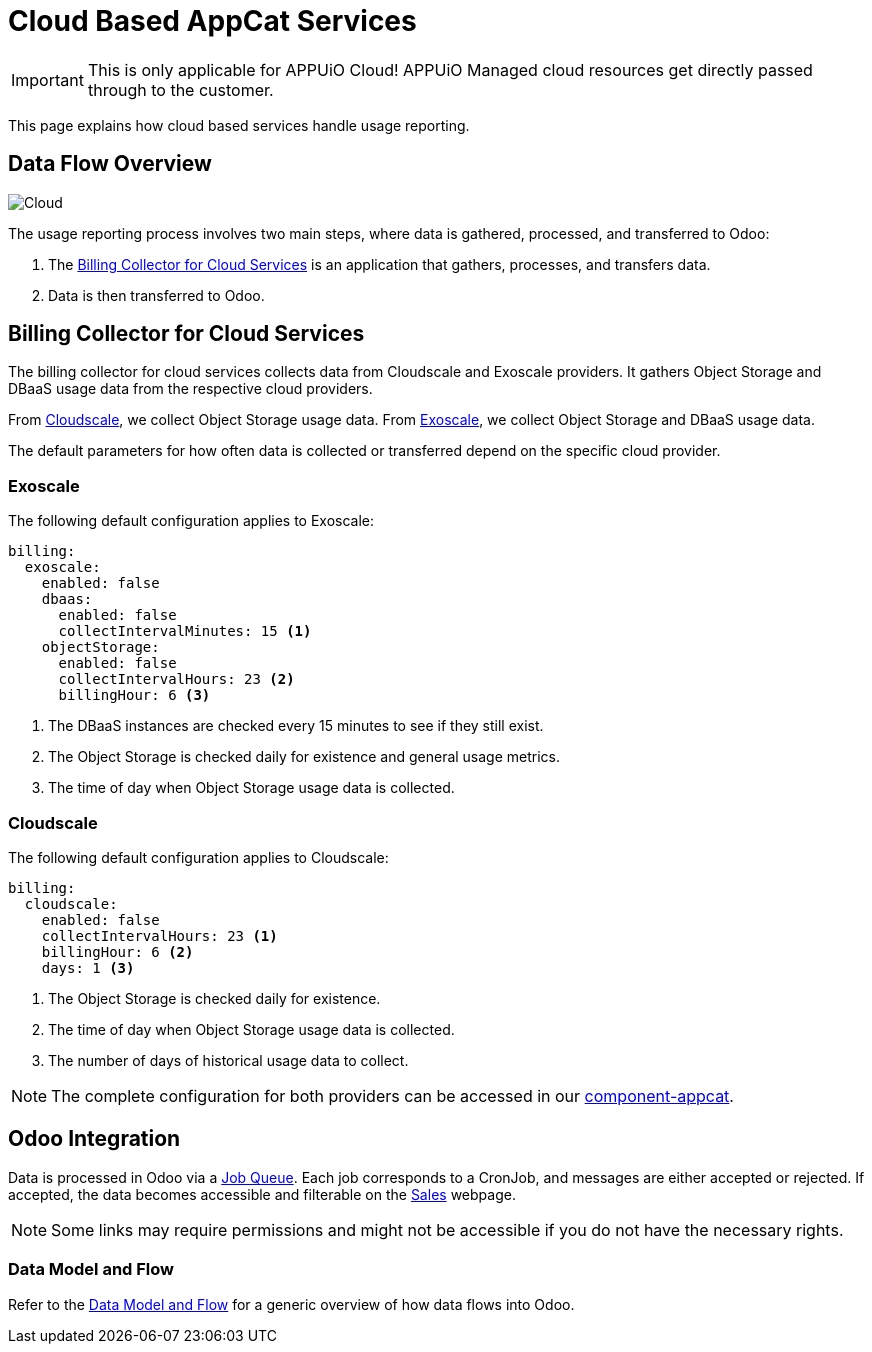 = Cloud Based AppCat Services
:page-aliases: reference/cloud-usage-reporting.adoc

IMPORTANT: This is only applicable for APPUiO Cloud! APPUiO Managed cloud resources get directly passed through to the customer.

This page explains how cloud based services handle usage reporting.

== Data Flow Overview

image::cloud-based-billing-flow.svg[Cloud]

The usage reporting process involves two main steps, where data is gathered, processed, and transferred to Odoo:

. The https://github.com/vshn/billing-collector-cloudservices/[Billing Collector for Cloud Services] is an application that gathers, processes, and transfers data.
. Data is then transferred to Odoo.

== Billing Collector for Cloud Services

The billing collector for cloud services collects data from Cloudscale and Exoscale providers. It gathers Object Storage and DBaaS usage data from the respective cloud providers.

From https://www.cloudscale.ch/[Cloudscale], we collect Object Storage usage data.
From https://www.exoscale.com/[Exoscale], we collect Object Storage and DBaaS usage data.

The default parameters for how often data is collected or transferred depend on the specific cloud provider.

=== Exoscale

The following default configuration applies to Exoscale:

[source,yaml]
----
billing:
  exoscale:
    enabled: false
    dbaas:
      enabled: false
      collectIntervalMinutes: 15 <1>
    objectStorage:
      enabled: false
      collectIntervalHours: 23 <2>
      billingHour: 6 <3>
----
<1> The DBaaS instances are checked every 15 minutes to see if they still exist.
<2> The Object Storage is checked daily for existence and general usage metrics.
<3> The time of day when Object Storage usage data is collected.

=== Cloudscale

The following default configuration applies to Cloudscale:

[source,yaml]
----
billing:
  cloudscale:
    enabled: false
    collectIntervalHours: 23 <1>
    billingHour: 6 <2>
    days: 1 <3>
----
<1> The Object Storage is checked daily for existence.
<2> The time of day when Object Storage usage data is collected.
<3> The number of days of historical usage data to collect.

NOTE: The complete configuration for both providers can be accessed in our https://github.com/vshn/component-appcat/blob/master/class/defaults.yml[component-appcat].

== Odoo Integration

Data is processed in Odoo via a https://central.vshn.ch/web#action=1172&model=queue_message.metered_usage&view_type=list&menu_id=587&cids=1[Job Queue]. Each job corresponds to a CronJob, and messages are either accepted or rejected.
If accepted, the data becomes accessible and filterable on the https://central.vshn.ch/web#action=1171&model=vshn.metered.usage&view_type=list&menu_id=216&cids=1[Sales] webpage.

NOTE: Some links may require permissions and might not be accessible if you do not have the necessary rights.

=== Data Model and Flow

Refer to the https://docs.central.vshn.ch/metered-billing-data-flow.html[Data Model and Flow] for a generic overview of how data flows into Odoo.
